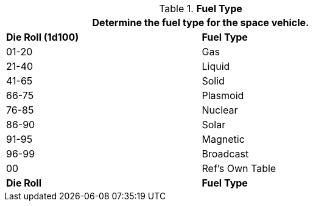 // Table 52.8 Fuel Type
.*Fuel Type*
[width="75%",cols="^,<",frame="all", stripes="even"]
|===
2+<|Determine the fuel type for the space vehicle.

s|Die Roll (1d100)
s|Fuel Type 

|01-20
|Gas

|21-40
|Liquid

|41-65
|Solid

|66-75
|Plasmoid

|76-85
|Nuclear

|86-90
|Solar

|91-95
|Magnetic

|96-99
|Broadcast

|00
|Ref's Own Table

s|Die Roll
s|Fuel Type 
|===
